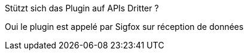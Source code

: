 [panel,primary]
.Stützt sich das Plugin auf APIs Dritter ?
--
Oui le plugin est appelé par Sigfox sur réception de données
--